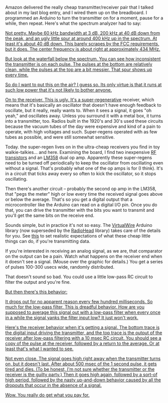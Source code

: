 #+BEGIN_COMMENT
.. title: You get what you pay for
.. slug: you-get-what-you-pay-for
.. date: 2017-09-21 07:13:05 UTC-06:00
.. tags: radio, balloon
.. category: balloon
.. link: 
.. description: Bench testing the really cheap transmitter/receiver pair.
.. type: text
#+END_COMMENT


Amazon delivered the really cheap transmitter/receiver pair that I
talked about in my last blog entry, and I wired them up on the
breadboard.  I programmed an Arduino to turn the transmitter on for a
moment, pause for a while, then repeat.  Here's what the spectrum
analyzer had to say:

#+begin_html
<!-- TEASER_END -->
#+end_html

#+name: fig:spectrum-waterfall-40mhz
#+caption: Transmitter on the spectrum analyzer
#+begin_html
<p>
<a href="/images/balloon/spectrum-waterfall-40mhz.png">
<img alt="Transmitter on the spectrum analyzer"
src="/images/balloon/spectrum-waterfall-40mhz.png"
title="Transmitter on the spectrum analyzer"
</a>
</p>
#+end_html

Not pretty.  Maybe 60 kHz bandwidth at 3 dB, 200 kHz at 40 dB down
from the peak, and an ugly little spur at around 400 kHz up in the
spectrum.  At least it's about 40 dB down.  This barely scrapes by the
FCC requirements, but it does.  The center frequency is about right at
approximately 434 MHz.

But look at the waterfall below the spectrum.  You can see how
inconsistent the transmitter is on each pulse.  The pulses at the
bottom are relatively clean, while the pulses at the top are a bit
messier.  That spur shows up every time.

So do I want to put this on the air?  I guess so.  Its only virtue is
that it runs at such low power that it's not likely to bother anyone.

On to the receiver.  This is ugly.  It's a [[http://earlyradiohistory.us/1922sup.htm][super-regenerative]]
receiver, which means that it's basically an oscillator that doesn't
have enough feedback to oscillate, but it really, really wants to.
When it sees a signal, it goes "oh yeah," and oscillates away.  Unless
you surround it with a metal box, it turns into a transmitter, too.
Radios built in the 1920's and 30's used these circuits because the
vacuum tubes of the day were expensive and kind of a pain to operate,
with high voltages and such.  Super-regens operated with as few tubes
as possible, and were still somewhat sensitive.

Today. the super-regen lives on in the ultra-cheap receivers you find
in toy walkie-talkies... and here.  Examining the board, I find two
inexpensive [[https://www.renesas.com/ja-jp/doc/YOUSYS/document/003/r09ds0021ej0300_microwave.pdf][RF transistors]] and an [[http://www.ti.com/lit/ds/symlink/lm158-n.pdf][LM358]] dual op amp.  Apparently these
super-regens need to be turned off periodically to keep the oscillator
from oscillating even without a signal.  That's probably what one of
the op amps is for (I think).  It's in a circuit that ticks away every
so often to kick the oscillator, so it stops oscillating.

Then there's another circuit -- probably the second op amp in the
LM358, that "pegs the meter" high or low every time the received
signal goes above or below the average.  That's so you get a digital
output that a microcontroller like the Arduino can read on a digital
I/O pin.  Once you do that, you can drive the transmitter with the
bits you want to transmit and you'll get the same bits on the receive
end.  

Sounds simple, but in practice it's not so easy.  The [[http://www.airspayce.com/mikem/arduino/VirtualWire/][VirtualWire]]
Arduino library (now superseded by the [[http://www.airspayce.com/mikem/arduino/RadioHead/][RadioHead]] library) takes care
of the details for you.  See [[https://www.pjrc.com/teensy/td_libs_VirtualWire.html][this]] to set realistic expectations of
what these cheap little things can do, if you're transmitting data.

If you're interested in receiving an analog signal, as we are, that
comparator on the output can be a pain.  Watch what happens on the
receiver end when it doesn't see a signal.  (Mouse over the graphic
for details.)  You get a series of pulses 100-300 usecs wide, randomly
distributed.  

That doesn't sound so bad.  You could use a little low-pass RC circuit
to filter the output and you're fine.

#+name: fig:no-signal-receiver-output-200us-div
#+caption: Receiver output with no signal, 200 usec per division.
#+begin_html
<p>
<a href="/images/balloon/no-signal-receiver-output-200us-div.png">
<img alt="Receiver output with no signal, 200 usec per division."
src="/images/balloon/no-signal-receiver-output-200us-div.png"
title="Receiver output with no signal, 200 usec per division."
</a>
</p>
#+end_html

But then there's this behavior:

#+name: fig:no-signal-receiver-output-50ms-div
#+caption: Receiver output with no signal, 50 msec/div.
#+begin_html
<p>
<a href="/images/balloon/no-signal-receiver-output-50ms-div.png">
<img alt="Receiver output with no signal, 50 msec/div."
src="/images/balloon/no-signal-receiver-output-50ms-div.png"
title="Receiver output with no signal, 50 msec/div."
</a>
</p>
#+end_html

It drops out for no apparent reason every few hundred milliseconds.
So much for the low-pass filter.  This is dreadful behavior.  How are
you supposed to average this signal out with a low-pass filter when
every once in a while the signal yanks the filter input low?  It just
won't work.

Here's the receiver behavior when it's getting a signal.  The bottom
trace is the digital input driving the transmitter, and the top trace
is the output of the receiver after low-pass filtering with a 10 msec
RC circuit.  You should see a copy of the pulse at the receiver,
followed by a return to the average.  Or at least that's what I
wanted to see.

#+name: fig:triggered-receiver-1s-div-100-ms
#+caption: Receiver output, 1 second pulse, after low-pass filtering with a 10 msec RC circuit.
#+begin_html
<p>
<a href="/images/balloon/triggered-receiver-1s-div-100-ms.png">
<img alt="Receiver output, 1 second pulse, after low-pass filtering with a 10 msec RC circuit."
src="/images/balloon/triggered-receiver-1s-div-100-ms.png"
title="Receiver output, 1 second pulse, after low-pass filtering with a 10 msec RC circuit."
</a>
</p>
#+end_html

Not even close.  The signal goes high right away when the transmitter
turns on, but it doesn't last.  After about 500 msec of the 1 second
pulse, it gets tired and dies.  (To be honest, I'm not sure whether
the transmitter or the receiver is the guilty party.) Then it goes
high again, followed by a sort-of high period, followed by the nasty
up-and-down behavior caused by all the dropouts that occur in the
absence of a signal.

Wow.  You really do get what you pay for.


